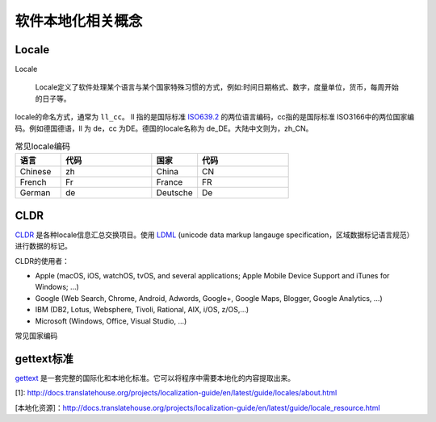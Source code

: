 软件本地化相关概念
#############################

Locale
================

Locale

    Locale定义了软件处理某个语言与某个国家特殊习惯的方式，例如:时间日期格式、数字，度量单位，货币，每周开始的日子等。

locale的命名方式，通常为 ``ll_cc``。 ll 指的是国际标准 `ISO639.2 <http://www.loc.gov/standards/iso639-2/php/English_list.php>`_ 的两位语言编码，cc指的是国际标准 ISO3166中的两位国家编码。例如德国德语，ll 为 de，cc 为DE。德国的locale名称为 de_DE。大陆中文则为，zh_CN。



.. list-table:: 常见locale编码
   :widths: 10 20 10 20
   :header-rows: 1

   * - 语言
     - 代码
     - 国家
     - 代码
   * - Chinese
     - zh
     - China
     - CN
   * - French
     - Fr
     - France
     - FR
   * - German
     - de
     - Deutsche
     - De
   

CLDR
============
`CLDR <http://cldr.unicode.org>`_ 是各种locale信息汇总交换项目。使用 `LDML <http://www.unicode.org/reports/tr35/>`_ (unicode data markup langauge specification，区域数据标记语言规范）进行数据的标记。

CLDR的使用者：

* Apple (macOS, iOS, watchOS, tvOS, and several applications; Apple Mobile Device Support and iTunes for Windows; …)
* Google (Web Search, Chrome, Android, Adwords, Google+, Google Maps, Blogger, Google Analytics, …)
* IBM (DB2, Lotus, Websphere, Tivoli, Rational, AIX, i/OS, z/OS,…)
* Microsoft (Windows, Office, Visual Studio, …)





常见国家编码

gettext标准
=====================

`gettext <https://www.gnu.org/software/gettext/manual/gettext.html>`_ 是一套完整的国际化和本地化标准。它可以将程序中需要本地化的内容提取出来。


[1]: http://docs.translatehouse.org/projects/localization-guide/en/latest/guide/locales/about.html

[本地化资源]：http://docs.translatehouse.org/projects/localization-guide/en/latest/guide/locale_resource.html
